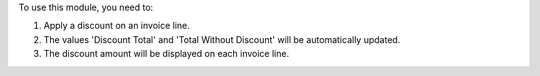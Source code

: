 To use this module, you need to:

#. Apply a discount on an invoice line.
#. The values 'Discount Total' and 'Total Without Discount'
   will be automatically updated.
#. The discount amount will be displayed on each invoice line.
